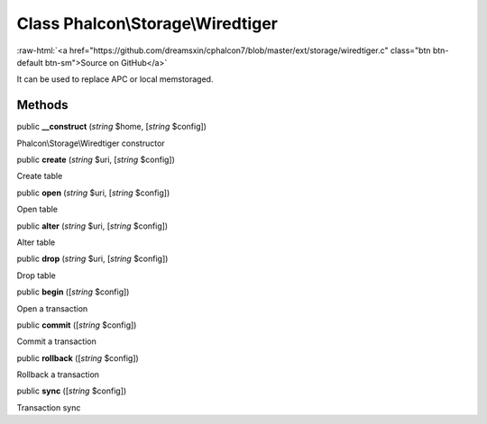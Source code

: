 Class **Phalcon\\Storage\\Wiredtiger**
======================================

.. role:: raw-html(raw)
   :format: html

:raw-html:`<a href="https://github.com/dreamsxin/cphalcon7/blob/master/ext/storage/wiredtiger.c" class="btn btn-default btn-sm">Source on GitHub</a>`

It can be used to replace APC or local memstoraged.


Methods
-------

public  **__construct** (*string* $home, [*string* $config])

Phalcon\\Storage\\Wiredtiger constructor



public  **create** (*string* $uri, [*string* $config])

Create table



public  **open** (*string* $uri, [*string* $config])

Open table



public  **alter** (*string* $uri, [*string* $config])

Alter table



public  **drop** (*string* $uri, [*string* $config])

Drop table



public  **begin** ([*string* $config])

Open a transaction



public  **commit** ([*string* $config])

Commit a transaction



public  **rollback** ([*string* $config])

Rollback a transaction



public  **sync** ([*string* $config])

Transaction sync



